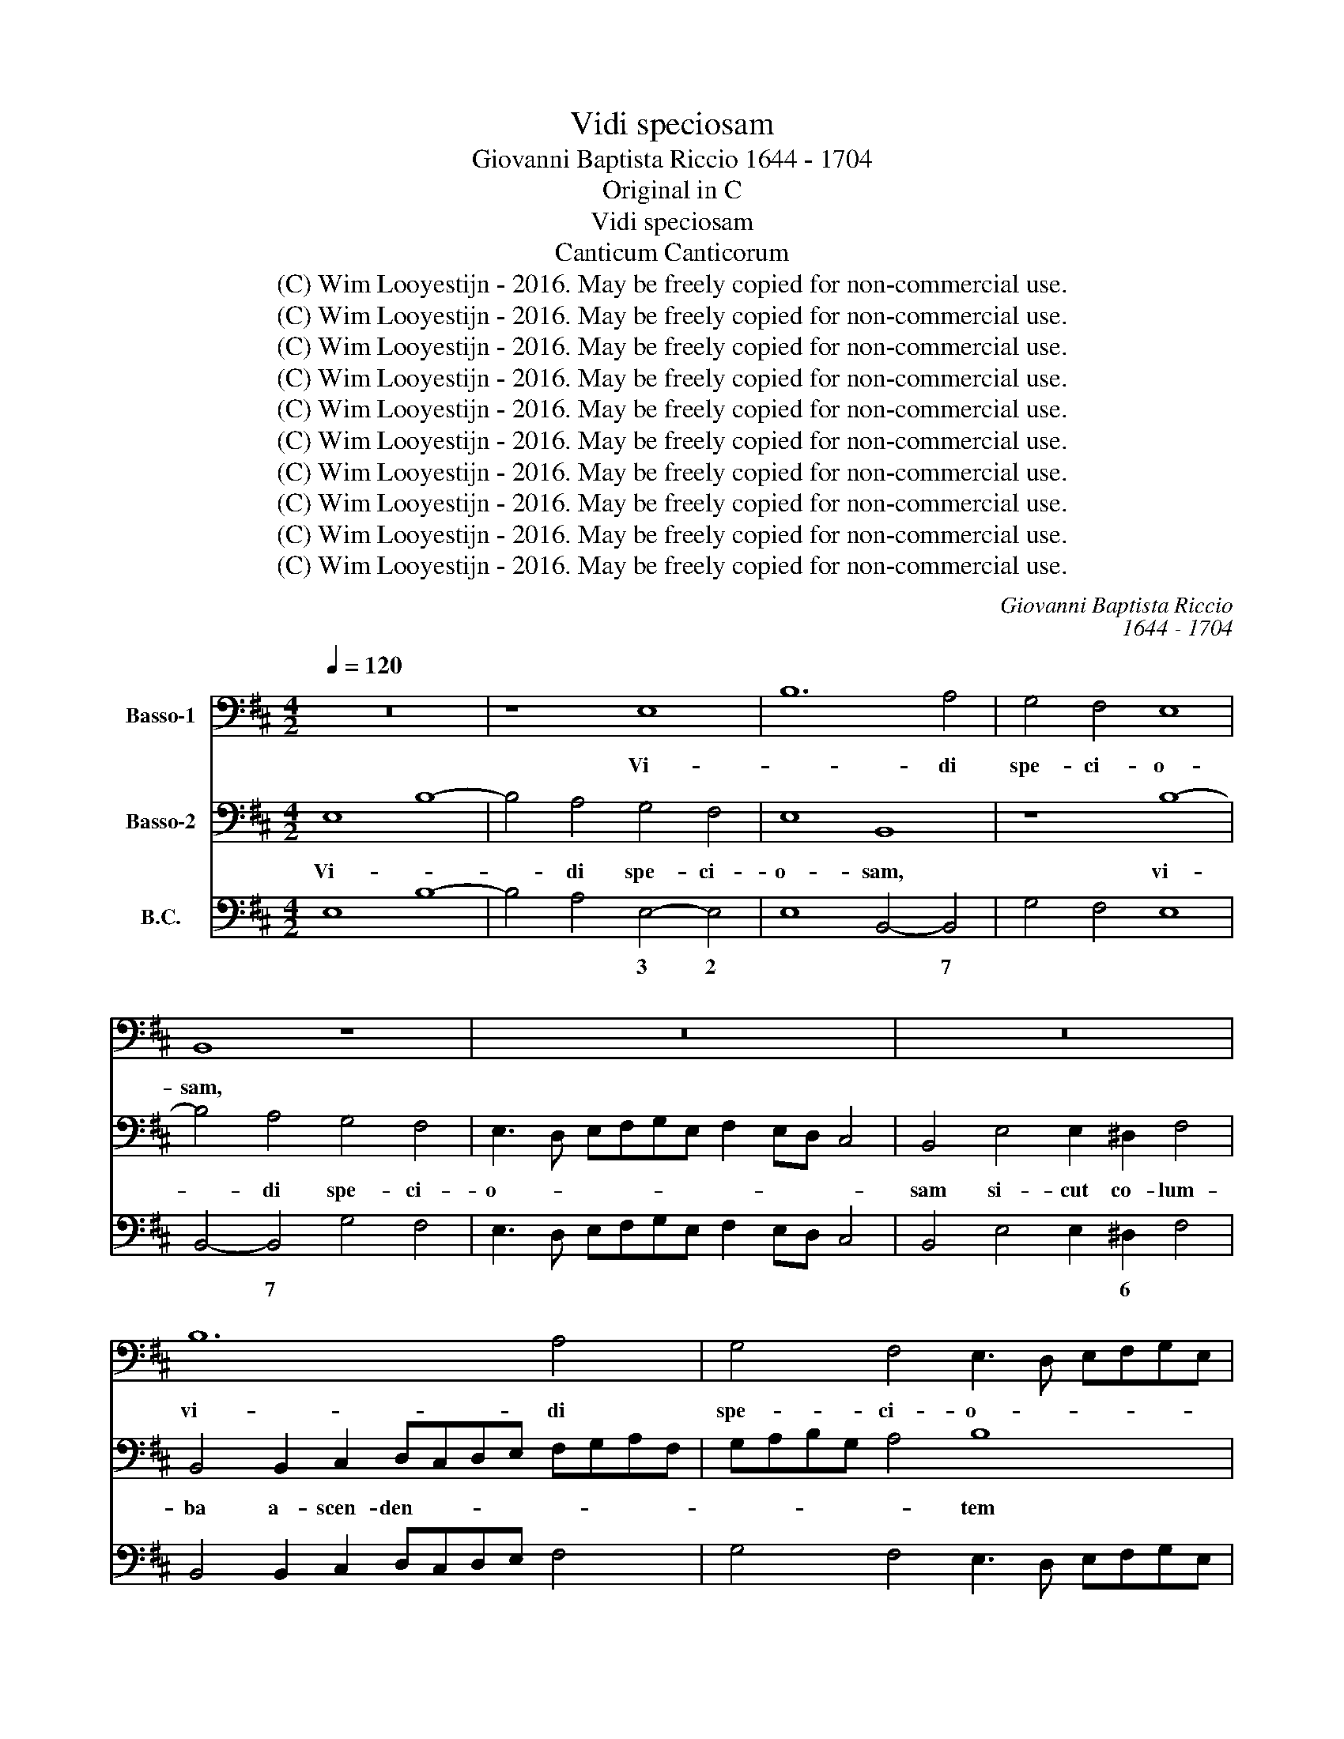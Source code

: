 X:1
T:Vidi speciosam
T:Giovanni Baptista Riccio 1644 - 1704
T:Original in C
T:Vidi speciosam
T:Canticum Canticorum
T:(C) Wim Looyestijn - 2016. May be freely copied for non-commercial use.
T:(C) Wim Looyestijn - 2016. May be freely copied for non-commercial use.
T:(C) Wim Looyestijn - 2016. May be freely copied for non-commercial use.
T:(C) Wim Looyestijn - 2016. May be freely copied for non-commercial use.
T:(C) Wim Looyestijn - 2016. May be freely copied for non-commercial use.
T:(C) Wim Looyestijn - 2016. May be freely copied for non-commercial use.
T:(C) Wim Looyestijn - 2016. May be freely copied for non-commercial use.
T:(C) Wim Looyestijn - 2016. May be freely copied for non-commercial use.
T:(C) Wim Looyestijn - 2016. May be freely copied for non-commercial use.
T:(C) Wim Looyestijn - 2016. May be freely copied for non-commercial use.
C:Giovanni Baptista Riccio
C:1644 - 1704
Z:(C) Wim Looyestijn - 2016. May be freely copied for non-commercial use.
%%score 1 2 3
L:1/8
Q:1/4=120
M:4/2
K:D
V:1 bass nm="Basso-1"
V:2 bass nm="Basso-2"
V:3 bass nm="B.C."
V:1
 z16 | z8 E,8 | B,12 A,4 | G,4 F,4 E,8 | B,,8 z8 | z16 | z16 | B,12 A,4 | G,4 F,4 E,3 D, E,F,G,E, | %9
w: |Vi-|* di|spe- ci- o-|sam,|||vi- di|spe- ci- o- * * * * *|
 F,2 E,D, C,4 B,,8 | E,4 E,2 ^D,2 F,8 | B,,4 B,,2 C,2 D,C,D,E, F,G,A,F, | G,A,B,G, A,4 G,4 B,4- | %13
w: * * * * sam|si- cut co- lum-|ba a- scen- den- * * * * * * *|* * * * * tem de-|
 B,4 F,4 G,4 B,4 | ^A,2 B,4 A,2 B,8 |[M:6/2] z24 | z24 | z24 | z24 | B,8 B,8 F,8 | G,16 ^D,8 | %21
w: * su- per ri-|vos a- qua- rum,|||||cu- jus in-|ae- sti-|
 E,16 E,8 | G,8 F,16 | B,,16 z8 | z24 | B,,4 C,4 D,4 E,4 F,8 | ^D,8 E,8 F,8 | B,,24 | z24 | z24 | %30
w: ma- bi-|lis o-|dor||e- * * * *|rat ni- *|mis|||
 A,8 A,8 A,8 | E,16 E,8 | A,,24 | D,16 z8 | z24 | z24 | E,8 E,8 E,8 | A,16 A,8 | D,8 D,8 D,8 | %39
w: in ves- ti-|men- tis|e-|jus,|||in ves- ti-|men- tis,|in ves- ti-|
 G,16 G,8 | F,4 E,4 F,4 G,4 A,8 | D,16 z8 | G,16 G,8 | G,12 B,4 G,8 | F,8 F,16 |[M:4/2] B,8 z8 | %46
w: men- tis|e- * * * *|jus,|ves- ti-|men- tis e-|jus, e-|jus.|
 z8 z4 B,4 | F,4 A,4 E,2 G,2 F,4 | B,,4 z4 z4 F,4 | ^D,4 E,4 F,2 G,2 F,4 | B,,16 | z4 F,4 B,8- | %52
w: Et|si- cut di- es ver-|ni, et|si- cut di- es ver-|ni,|et si-|
 B,4 A,4 G,4 F,4 | E,8 B,,4 E,4- | E,4 C,4 D,4 D,4 | C,8 B,,8 | z4 F,4 ^D,2 E,2 B,,4 | %57
w: * cut di- es|ver- ni cir-|* cum- da- bant|e- am|flo- res ro- sa-|
 B,,2 D,2 F,3 F, E,2 C,2 A,,3 A,, | B,,2 B,,2 E,3 E, E,4 B,4 | E,3 F, G,2 E,2 F,G,A,G, F,3 F, | %60
w: rum et li- li- a con- val- li-|um, con- val- li- um, et|li- li- a con- val- * * * * li-|
 B,8 z8 | z4 B,4 ^G,3 A, B,2 G,2 | A,G,F,E, D,2 C,B,, A,,3 A,, D,2 G,2 | G,2 F,E, F,3 F, B,,8 | %64
w: um,|et li- li- a con-|val- * * * * * * * li- um, con-|val- * * * li- um,|
 z8 E,4 F,3 F, | ^G,2 B,2 A,3 F, E,2 G,2 B,3 B, | G,2 F,2 E,8 ^D,4 | E,16 |] %68
w: et li- li-|a con- val- li- um, et li- li-|a con- val- li-|um.|
V:2
 E,8 B,8- | B,4 A,4 G,4 F,4 | E,8 B,,8 | z8 B,8- | B,4 A,4 G,4 F,4 | E,3 D, E,F,G,E, F,2 E,D, C,4 | %6
w: Vi- *|* di spe- ci-|o- sam,|vi-|* di spe- ci-|o- * * * * * * * * *|
 B,,4 E,4 E,2 ^D,2 F,4 | B,,4 B,,2 C,2 D,C,D,E, F,G,A,F, | G,A,B,G, A,4 B,8 | z8 B,6 F,2 | %10
w: sam si- cut co- lum-|ba a- scen- den- * * * * * * *|* * * * * tem|de- su-|
 G,4 B,4 ^A,2 B,4 A,2 | B,8 z8 | z8 E,8- | E,4 ^D,4 E,4 G,4 | F,2 D,2 C,4 B,,8 | %15
w: per ri- vos a- qua-|rum,|de-|* su- per ri-|vos a- qua- rum:|
[M:6/2] B,8 B,8 F,8 | G,16 ^D,8 | E,16 E,8 | G,8 F,16 | B,,16 z8 | z24 | z24 | z24 | %23
w: cu- jus in-|ae- sti-|ma- bi-|lis o-|dor||||
 B,,4 C,4 D,4 E,4 F,8 | ^D,8 E,8 F,8 | B,,16 z8 | z24 | B,,8 B,,8 B,,8 | E,16 E,8 | %29
w: e- * * * *|rat ni- *|mis||in ves- ti-|men- tis|
 A,,4 B,,4 C,4 D,4 E,8 | A,,24 | E,8 E,8 E,8 | A,16 A,8 | F,4 E,4 F,4 G,4 A,8 | D,24 | %35
w: e- * * * *|jus,|in ves- ti-|men- tis|e * * * *|jus,|
 B,,8 B,,8 B,,8 | E,16 E,8 | A,,8 A,,8 A,,8 | D,16 D,8 | G,,16 G,,8 | z24 | D,4 C,4 D,4 E,4 F,8 | %42
w: in ves- ti-|men- tis,|in ves- ti-|men- tis|e- jus,||e- * * * *|
 B,,16 B,,8 | E,12 E,4 E,8 | ^D,8 F,16 |[M:4/2] B,,4 B,4 F,4 A,4 | E,2 G,2 F,4 B,,8 | z8 z4 F,4 | %48
w: jus, in|ves- ti- men-|tis e-|jus. Et si- cut|di- es ver- ni,|et|
 ^D,4 E,4 F,2 G,2 F,4 | B,,4 z4 z4 F,4 | B,12 A,4 | G,4 F,4 E,8 | B,,16 | z8 z4 ^G,4- | %54
w: si- cut di- es ver-|ni, et|si- cut|di- es ver-|ni|cir-|
 G,4 A,4 F,2 F,2 B,4- | B,4 ^A,4 B,4 B,4 | ^G,2 A,2 F,4 B,,2 E,2 A,,B,,C,A,, | %57
w: * cum- da- bant e-|* * am flo-|res ro- sa- rum et li- * * *|
 B,,3 C, D,2 D,2 E,3 E, A,2 =C2 | B,3 B, G,2 E,2 C,3 A,, B,,2 B,,2 | E,F,G,A, B,3 G, A,4 z2 F,2 | %60
w: * li- a, et li- li- a con-|val- li- um, et li- li- a con-|val- * * * * li- um, et|
 B,,3 C, D,2 B,,2 C,D,E,D, C,2 B,,A,, | B,,6 B,,2 E,8 | z16 | z4 z2 F,2 ^D,3 E, F,2 D,2 | %64
w: li- li- a con- val- * * * * * *|* li- um,||et li- li- a con-|
 E,D,C,B,, A,,B,,C,D, E,2 D,C, B,,3 B,, | E,2 E,2 A,3 A, G,2 E,2 B,,3 B,, | E,4 G,4 F,6 F,2 | %67
w: val- * * * * * * * * * * * li-|um, et li- li- a con- val- li-|um, con- val- li-|
 E,16 |] %68
w: um.|
V:3
 E,8 B,8- | B,4 A,4 E,4- E,4 | E,8 B,,4- B,,4 | G,4 F,4 E,8 | B,,4- B,,4 G,4 F,4 | %5
w: |* * 3 2|* * 7||* 7 * *|
 E,3 D, E,F,G,E, F,2 E,D, C,4 | B,,4 E,4 E,2 ^D,2 F,4 | B,,4 B,,2 C,2 D,C,D,E, F,4 | %8
w: |* * * 6 *||
 G,4 F,4 E,3 D, E,F,G,E, | F,2 E,D, C,4 B,,6 B,,2 | E,4 E,2 ^D,2 F,8 | B,,4 B,,2 C,2 D,C,D,E, F,4 | %12
w: ||||
 G,4 A,4 E,8- | E,4 ^D,4 E,4 G,4 | F,2 D,2 C,4 B,,8 |[M:6/2] B,8 B,8 F,8 | G,16 ^D,8 | E,16 E,8 | %18
w: |* 6 * *|* 6 7``6 *||* 6||
 G,8 F,16 | B,8 B,8 F,8 | G,16 ^D,8 | E,16 E,8 | G,8 F,16 | B,,4 C,4 D,4 E,4 F,8 | ^D,8 E,8 F,8 | %25
w: ||||||6 * *|
 B,,4 C,4 D,4 E,4 F,8 | ^D,8 E,8 F,8 | B,,8 B,,8 B,,8 | E,16 E,8 | A,,4 B,,4 C,4 D,4 E,8 | %30
w: |6 * *||||
 A,,8 A,,8 A,,8 | E,8 E,8 E,8 | A,,16 A,,8 | D,8 D,8 A,,8 | D,24 | B,,8 B,,8 B,,8 | E,8 E,8 E,8 | %37
w: |||||||
 A,,8 A,,8 A,,8 | D,8 D,8 D,8 | G,,16 G,8 | F,4 E,4 F,4 G,4 A,8 | D,4 C,4 D,4 E,4 F,8 | B,,24 | %43
w: ||||||
 E,12 E,4 E,8 | ^D,8 F,16 |[M:4/2] B,,4 B,4 F,4 A,4 | E,2 G,2 F,4 B,,4 B,4 | F,4 A,4 E,2 G,2 F,4 | %48
w: |6 *||||
 B,,4 E,4 F,2 G,2 F,4 | B,,4 E,4 F,2 G,2 F,4 | B,,8 B,,4- B,,4 | G,4 F,4 E,8 | %52
w: ||* * 7||
 B,,4- B,,4 B,,4- B,,4 | E,8 B,,4 E,4- | E,4 C,4 D,4 D,4 | C,8 B,,4 B,4 | %56
w: * 7 6 5|* * x|* 6 * 6|7```6 * *|
 ^G,2 A,2 F,4 B,,2 E,2 A,,B,,C,A,, | B,,3 C, D,2 D,2 E,2 C,2 A,,4 | B,,4 E,4 C,3 A,, B,,4 | %59
w: |* * * * x * z||
 E,3 F, G,2 E,2 F,G,A,G, F,2 F,2 | B,,3 C, D,2 B,,2 C,D,E,D, C,2 B,,A,, | B,,8 E,8 | %62
w: |||
 A,G,F,E, D,2 C,B,, A,,4 D,2 G,2 | G,2 F,E, F,4 B,,6 B,,2 | %64
w: ||
 E,D,C,B,, A,,B,,C,D, E,2 D,C, B,,3 B,, | E,2 E,2 A,,3 D, E,2 E,2 B,,3 B,, | E,8 B,,8 | E,16 |] %68
w: ||* 4`````3||

